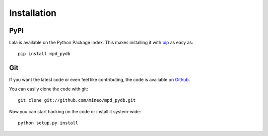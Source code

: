 Installation
============


PyPI
----

Lala is available on the Python Package Index. This makes installing
it with `pip <http://www.pip-installer.org>`_ as easy as::

    pip install mpd_pydb

Git
---

If you want the latest code or even feel like contributing, the code is
available on `Github <https://github.com/mineo/mpd_pydb>`_.

You can easily clone the code with git::

    git clone git://github.com/mineo/mpd_pydb.git

Now you can start hacking on the code or install it system-wide::

    python setup.py install

